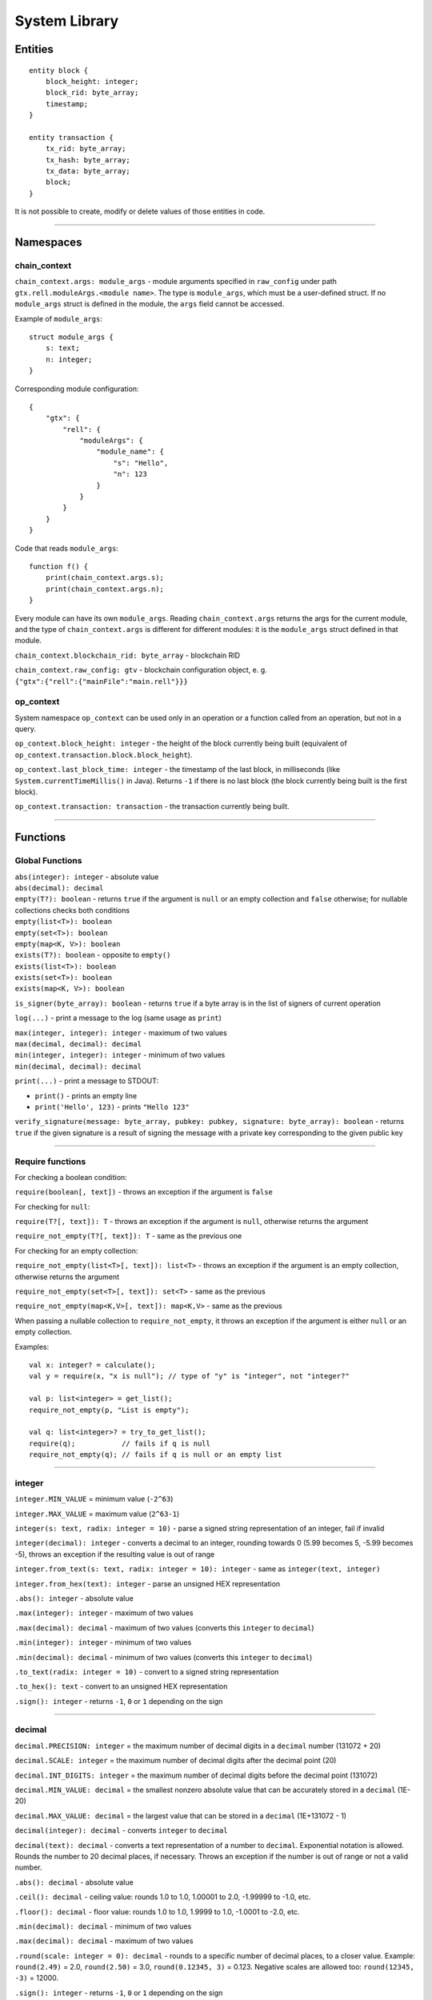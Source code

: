 ===============
System Library
===============

Entities
===============

::

    entity block {
        block_height: integer;
        block_rid: byte_array;
        timestamp;
    }

    entity transaction {
        tx_rid: byte_array;
        tx_hash: byte_array;
        tx_data: byte_array;
        block;
    }

It is not possible to create, modify or delete values of those entities in code.

--------------

Namespaces
===============

chain_context
-------------

``chain_context.args: module_args`` - module arguments specified in ``raw_config`` under path ``gtx.rell.moduleArgs.<module name>``.
The type is ``module_args``, which must be a user-defined struct. If no ``module_args`` struct is defined in the module,
the ``args`` field cannot be accessed.

Example of ``module_args``:

::

    struct module_args {
        s: text;
        n: integer;
    }

Corresponding module configuration:

::

    {
        "gtx": {
            "rell": {
                "moduleArgs": {
                    "module_name": {
                        "s": "Hello",
                        "n": 123
                    }
                }
            }
        }
    }

Code that reads ``module_args``:

::

    function f() {
        print(chain_context.args.s);
        print(chain_context.args.n);
    }

Every module can have its own ``module_args``. Reading ``chain_context.args`` returns the args for the current module, and
the type of ``chain_context.args`` is different for different modules: it is the ``module_args`` struct defined in that module.

``chain_context.blockchain_rid: byte_array`` - blockchain RID

``chain_context.raw_config: gtv`` - blockchain configuration object, e. g. ``{"gtx":{"rell":{"mainFile":"main.rell"}}}``

op_context
----------

System namespace ``op_context`` can be used only in an operation or a function called from an operation, but not in a query.

``op_context.block_height: integer`` - the height of the block currently being built
(equivalent of ``op_context.transaction.block.block_height``).

``op_context.last_block_time: integer`` - the timestamp of the last block, in milliseconds
(like ``System.currentTimeMillis()`` in Java). Returns ``-1`` if there is no last block (the block currently being built
is the first block).

``op_context.transaction: transaction`` - the transaction currently being built.

--------------

Functions
================

Global Functions
----------------

| ``abs(integer): integer`` - absolute value
| ``abs(decimal): decimal``

| ``empty(T?): boolean`` - returns ``true`` if the argument is ``null`` or an empty collection and ``false`` otherwise;
  for nullable collections checks both conditions
| ``empty(list<T>): boolean``
| ``empty(set<T>): boolean``
| ``empty(map<K, V>): boolean``

| ``exists(T?): boolean`` - opposite to ``empty()``
| ``exists(list<T>): boolean``
| ``exists(set<T>): boolean``
| ``exists(map<K, V>): boolean``

``is_signer(byte_array): boolean`` - returns ``true`` if a byte array is
in the list of signers of current operation

``log(...)`` - print a message to the log (same usage as ``print``)

| ``max(integer, integer): integer`` - maximum of two values
| ``max(decimal, decimal): decimal``

| ``min(integer, integer): integer`` - minimum of two values
| ``min(decimal, decimal): decimal``

``print(...)`` - print a message to STDOUT:

-  ``print()`` - prints an empty line
-  ``print('Hello', 123)`` - prints ``"Hello 123"``

``verify_signature(message: byte_array, pubkey: pubkey, signature: byte_array): boolean`` - returns ``true``
if the given signature is a result of signing the message with a private key corresponding to the given public key

--------------

Require functions
-----------------

For checking a boolean condition:

``require(boolean[, text])`` - throws an exception if the argument is ``false``

For checking for ``null``:

``require(T?[, text]): T`` - throws an exception if the argument is
``null``, otherwise returns the argument

``require_not_empty(T?[, text]): T`` - same as the previous one

For checking for an empty collection:

``require_not_empty(list<T>[, text]): list<T>`` - throws an exception if
the argument is an empty collection, otherwise returns the argument

``require_not_empty(set<T>[, text]): set<T>`` - same as the previous

``require_not_empty(map<K,V>[, text]): map<K,V>`` - same as the previous

When passing a nullable collection to ``require_not_empty``, it throws an
exception if the argument is either ``null`` or an empty collection.

Examples:

::

    val x: integer? = calculate();
    val y = require(x, "x is null"); // type of "y" is "integer", not "integer?"

    val p: list<integer> = get_list();
    require_not_empty(p, "List is empty");

    val q: list<integer>? = try_to_get_list();
    require(q);           // fails if q is null
    require_not_empty(q); // fails if q is null or an empty list

--------------

integer
-------

``integer.MIN_VALUE`` = minimum value (``-2^63``)

``integer.MAX_VALUE`` = maximum value (``2^63-1``)

``integer(s: text, radix: integer = 10)`` - parse a signed string representation of an integer, fail if invalid

``integer(decimal): integer`` - converts a decimal to an integer, rounding towards 0 (5.99 becomes 5, -5.99 becomes -5),
throws an exception if the resulting value is out of range

``integer.from_text(s: text, radix: integer = 10): integer`` - same as ``integer(text, integer)``

``integer.from_hex(text): integer`` - parse an unsigned HEX representation

``.abs(): integer`` - absolute value

``.max(integer): integer`` - maximum of two values

``.max(decimal): decimal`` - maximum of two values (converts this ``integer`` to ``decimal``)

``.min(integer): integer`` - minimum of two values

``.min(decimal): decimal`` - minimum of two values (converts this ``integer`` to ``decimal``)

``.to_text(radix: integer = 10)`` - convert to a signed string representation

``.to_hex(): text`` - convert to an unsigned HEX representation

``.sign(): integer`` - returns ``-1``, ``0`` or ``1`` depending on the sign

--------------


decimal
-------

``decimal.PRECISION: integer`` = the maximum number of decimal digits in a ``decimal`` number (131072 + 20)

``decimal.SCALE: integer`` = the maximum number of decimal digits after the decimal point (20)

``decimal.INT_DIGITS: integer`` = the maximum number of decimal digits before the decimal point (131072)

``decimal.MIN_VALUE: decimal`` = the smallest nonzero absolute value that can be accurately stored in a ``decimal`` (1E-20)

``decimal.MAX_VALUE: decimal`` = the largest value that can be stored in a ``decimal`` (1E+131072 - 1)

``decimal(integer): decimal`` - converts ``integer`` to ``decimal``

``decimal(text): decimal`` - converts a text representation of a number to ``decimal``.
Exponential notation is allowed. Rounds the number to 20 decimal places, if necessary.
Throws an exception if the number is out of range or not a valid number.

``.abs(): decimal`` - absolute value

``.ceil(): decimal`` - ceiling value: rounds 1.0 to 1.0, 1.00001 to 2.0, -1.99999 to -1.0, etc.

``.floor(): decimal`` - floor value: rounds 1.0 to 1.0, 1.9999 to 1.0, -1.0001 to -2.0, etc.

``.min(decimal): decimal`` - minimum of two values

``.max(decimal): decimal`` - maximum of two values

``.round(scale: integer = 0): decimal`` - rounds to a specific number of decimal places, to a closer value.
Example: ``round(2.49)`` = 2.0, ``round(2.50)`` = 3.0, ``round(0.12345, 3)`` = 0.123.
Negative scales are allowed too: ``round(12345, -3)`` = 12000.

``.sign(): integer`` - returns ``-1``, ``0`` or ``1`` depending on the sign

``.to_integer(): integer`` - converts a decimal to an integer, rounding towards 0 (5.99 becomes 5, -5.99 becomes -5),
throws an exception if the resulting value is out of range

``.to_text(scientific: boolean = false): text``

--------------

text
----

``text.from_bytes(byte_array, ignore_invalid: boolean = false)`` - if ``ignore_invalid`` is ``false``,
throws an exception when the byte array is not a valid UTF-8 encoded string, otherwise replaces invalid characters
with a placeholder.

``.empty(): boolean``

``.size(): integer``

``.compare_to(text): integer`` - as in Java

``.starts_with(text): boolean``

``.ends_with(text): boolean``

``.contains(text): boolean`` - ``true`` if contains the given substring

``.index_of(text, start: integer = 0): integer`` - returns ``-1`` if
substring is not found (as in Java)

``.last_index_of(text[, start: integer]): integer`` - returns ``-1`` if
substring is not found (as in Java)

``.sub(start: integer[, end: integer]): text`` - get a substring
(start-inclusive, end-exclusive)

``.replace(old: text, new: text)``

``.upper_case(): text``

``.lower_case(): text``

``.split(text): list<text>`` - strictly split by a separator (not a regular expression)

``.trim(): text`` - remove leading and trailing whitespace

``.matches(text): boolean`` - ``true`` if matches a regular expression

``.to_bytes(): byte_array`` - convert to a UTF-8 encoded byte array

``.char_at(integer): integer`` - get a 16-bit code of a character

``.format(...)`` - formats a string (as in Java):

-  ``'My name is <%s>'.format('Bob')`` - returns ``'My name is <Bob>'``

Special operators:

-  ``+`` : concatenation
-  ``[]`` : character access (returns single-character ``text``)

--------------

byte_array
----------

``byte_array(text)`` - creates a ``byte_array`` from a HEX string, e.g. ``'1234abcd'``, throws an exception if the
string is not a valid HEX sequence

``byte_array.from_hex(text): byte_array`` - same as ``byte_array(text)``

``byte_array.from_base64(text): byte_array`` - creates a ``byte_array`` from a Base64 string, throws an exception if
the string is invalid

``byte_array.from_list(list<integer>): byte_array`` - creates a ``byte_array`` from a list; values must be 0 - 255,
otherwise an exception is thrown

``.empty(): boolean``

``.size(): integer``

``.sub(start: integer[, end: integer]): byte_array`` - sub-array (start-inclusive, end-exclusive)

``.to_hex(): text`` - returns a HEX representation of the byte array, e.g. ``'1234abcd'``

``.to_base64(): text`` - returns a Base64 representation of the byte array

``.to_list(): list<integer>`` - list of values 0 - 255

``.sha256(): byte_array`` - returns the sha256 digest as a byte_array

Special operators:

-  ``+`` : concatenation
-  ``[]`` : element access

--------------

range
-----

``range(start: integer = 0, end: integer, step: integer = 1)`` -
start-inclusive, end-exclusive (as in Python):

-  ``range(10)`` - a range from 0 (inclusive) to 10 (exclusive)
-  ``range(5, 10)`` - from 5 to 10
-  ``range(5, 15, 4)`` - from 5 to 15 with step 4, i. e. ``[5, 9, 13]``
-  ``range(10, 5, -1)`` - produces ``[10, 9, 8, 7, 6]``
-  ``range(10, 5, -3)`` - produces ``[10, 7]``

Special operators:

-  ``in`` - returns ``true`` if the value is in the range (taking ``step`` into account)

--------------

list<T>
--------

Constructors:

``list<T>()`` - a new empty list

``list<T>(list<T>)`` - a copy of the given list (list of subtype is accepted as well)

``list<T>(set<T>)`` - a copy of the given set (set of subtype is accepted)

Methods:

``.add(T): boolean`` - adds an element to the end, always returns ``true``

``.add(pos: integer, T): boolean`` - inserts an element at a position, always returns ``true``

``.add_all(list<T>): boolean``

``.add_all(set<T>): boolean``

``.add_all(pos: integer, list<T>): boolean``

``.add_all(pos: integer, set<T>): boolean``

``.clear()``

``.contains(T): boolean``

``.contains_all(list<T>): boolean``

``.contains_all(set<T>): boolean``

``.empty(): boolean``

``.index_of(T): integer`` - returns ``-1`` if element is not found

``.remove(T): boolean`` - removes the first occurrence of the value, return ``true`` if found

``.remove_all(list<T>): boolean``

``.remove_all(set<T>): boolean``

``.remove_at(pos: integer): T`` - removes an element at a given position

``.size(): integer``

``._sort()`` - sorts this list, returns nothing (name is ``_sort``, because ``sort`` is a keyword in Rell)

``.sorted(): list<T>`` - returns a sorted copy of this list

``.to_text(): text`` - returns e. g. ``'[1, 2, 3, 4, 5]'``

``.sub(start: integer[, end: integer]): list<T>`` - returns a sub-list (start-inclusive, end-exclusive)

Special operators:

-  ``[]`` - element access (read/modify)
-  ``in`` - returns ``true`` if the value is in the list

--------------

virtual<list<T>>
----------------

``virtual<list<T>>.from_gtv(gtv): virtual<list<T>>`` - decodes a Gtv

``.empty(): boolean``

``.get(integer): virtual<T>`` - returns an element, same as ``[]``

``.hash(): byte_array``

``.size(): integer``

``.to_full(): list<T>`` - converts to the original value, fails if the value is not full

``.to_text(): text`` - returns a text representation

Special operators:

-  ``[]`` - element read, returns ``virtual<T>`` (or just ``T`` for simple types)
-  ``in`` - returns ``true`` if the given integer index is present in the virtual list

--------------

set<T>
-------

Constructors:

``set<T>()`` - a new empty set

``set<T>(set<T>)`` - a copy of the given set (set of subtype is accepted as well)

``set<T>(list<T>)`` - a copy of the given list (with duplicates removed)

Methods:

``.add(T): boolean`` - if the element is not in the set, adds it and returns ``true``

``.add_all(list<T>): boolean`` - adds all elements, returns ``true`` if at least one added

``.add_all(set<T>): boolean`` - adds all elements, returns ``true`` if at least one added

``.clear()``

``.contains(T): boolean``

``.contains_all(list<T>): boolean``

``.contains_all(set<T>): boolean``

``.empty(): boolean``

``.remove(T): boolean`` - removes the element, returns ``true`` if found

``.remove_all(list<T>): boolean`` - returns ``true`` if at least one removed

``.remove_all(set<T>): boolean`` - returns ``true`` if at least one removed

``.size(): integer``

``.sorted(): list<T>`` - returns a sorted copy of this set (as a list)

``.to_text(): text`` - returns e. g. ``'[1, 2, 3, 4, 5]'``

Special operators:

-  ``in`` - returns ``true`` if the value is in the set

--------------

virtual<set<T>>
----------------

``virtual<set<T>>.from_gtv(gtv): virtual<set<T>>`` - decodes a Gtv

``.empty(): boolean``

``.hash(): byte_array``

``.size(): integer``

``.to_full(): set<T>`` - converts to the original value, fails if the value is not full

``.to_text(): text`` - returns a text representation

Special operators:

-  ``in`` - returns ``true`` if the given value is present in the virtual set;
   the type of the operand is ``virtual<T>>`` (or just ``T`` for simple types)

--------------

map<K,V>
--------

Constructors:

``map<K,V>()`` - a new empty map

``map<K,V>(map<K,V>)`` - a copy of the given map (map of subtypes is accepted as well)

Methods:

``.clear()``

``.contains(K): boolean``

``.empty(): boolean``

``.get(K): V`` - get value by key (same as ``[]``)

``.put(K, V)`` - adds/replaces a key-value pair

``.keys(): set<K>`` - returns a copy of keys

``.put_all(map<K, V>)`` - adds/replaces all key-value pairs from the given map

``.remove(K): V`` - removes a key-value pair (fails if the key is not in the map)

``.size(): integer``

``.to_text(): text`` - returns e. g. ``'{x=123, y=456}'``

``.values(): list<V>`` - returns a copy of values

Special operators:

-  ``[]`` - get/set value by key
-  ``in`` - returns ``true`` if a key is in the map

--------------

virtual<map<K,V>>
------------------

``virtual<map<K,V>>.from_gtv(gtv): virtual<map<K,V>>`` - decodes a Gtv

``.contains(K): boolean`` - same as operator ``in``

``.empty(): boolean``

``.get(K): virtual<V>`` - same as operator ``[]``

``.hash(): byte_array``

``.keys(): set<K>`` - returns a copy of keys

``.size(): integer``

``.to_full(): map<K,V>`` - converts to the original value, fails if the value is not full

``.to_text(): text`` - returns a text representation

``.values(): list<virtual<V>>`` - returns a copy of values
(if ``V`` is a simple type, returns ``list<V>``)

Special operators:

-  ``[]`` - get value by key, fails if not found, returns ``virtual<V>`` (or just ``V`` for simple types)
-  ``in`` - returns ``true`` if a key is in the map

--------------

enum
------

Assuming ``T`` is an enum type.

``T.values(): list<T>`` - returns all values of the enum, in the order of declaration

``T.value(text): T`` - finds a value by name, throws en exception if not found

``T.value(integer): T`` - finds a value by index, throws an exception if not found

Enum value properties:

``.name: text`` - the name of the enum value

``.value: integer`` - the numeric value (index) associated with the enum value

--------------

gtv
--------

``gtv.from_json(text): gtv`` - decode a ``gtv`` from a JSON string

``gtv.from_json(json): gtv`` - decode a ``gtv`` from a ``json`` value

``gtv.from_bytes(byte_array): gtv`` - decode a ``gtv`` from a binary-encoded form

``.to_json(): json`` - convert to JSON

``.to_bytes(): byte_array`` - convert to bytes

``.hash(): byte_array`` - returns a cryptographic hash of the value

--------------

gtv-related functions
---------------------

Functions available for all Gtv-compatible types:

``T.from_gtv(gtv): T`` - decode from a ``gtv``

``T.from_gtv_pretty(gtv): T`` - decode from a pretty-encoded ``gtv``

``.to_gtv(): gtv`` - convert to a ``gtv``

``.to_gtv_pretty(): gtv`` - convert to a pretty ``gtv``

``.hash(): byte_array`` - returns a cryptographic hash of the value (same as ``.to_gtv().hash()``)

Examples:

::

    val g = [1, 2, 3].to_gtv();
    val l = list<integer>.from_gtv(g);   // Returns [1, 2, 3]
    print(g.hash());

--------------

json
--------

``json(text)`` - create a ``json`` value from a string; fails if not a valid JSON string

``.to_text(): text`` - convert to string

--------------

struct
------

Functions available for all ``struct`` types:

``T.from_bytes(byte_array): T`` - decode from a binary-encoded ``gtv``
(same as ``T.from_gtv(gtv.from_bytes(x))``)

``T.from_gtv(gtv): T`` - decode from a ``gtv``

``T.from_gtv_pretty(gtv): T`` - decode from a pretty-encoded ``gtv``

``.to_bytes(): byte_array`` - encode in binary format (same as ``.to_gtv().to_bytes()``)

``.to_gtv(): gtv`` - convert to a ``gtv``

``.to_gtv_pretty(): gtv`` - convert to a pretty ``gtv``

--------------

virtual<struct>
----------------

``virtual<R>.from_gtv(gtv): R`` - decodes a Gtv

``.hash(): byte_array``

``.to_full(): R`` - converts to the original value, fails if the value is not full

--------------

*Rell v0.10.2*